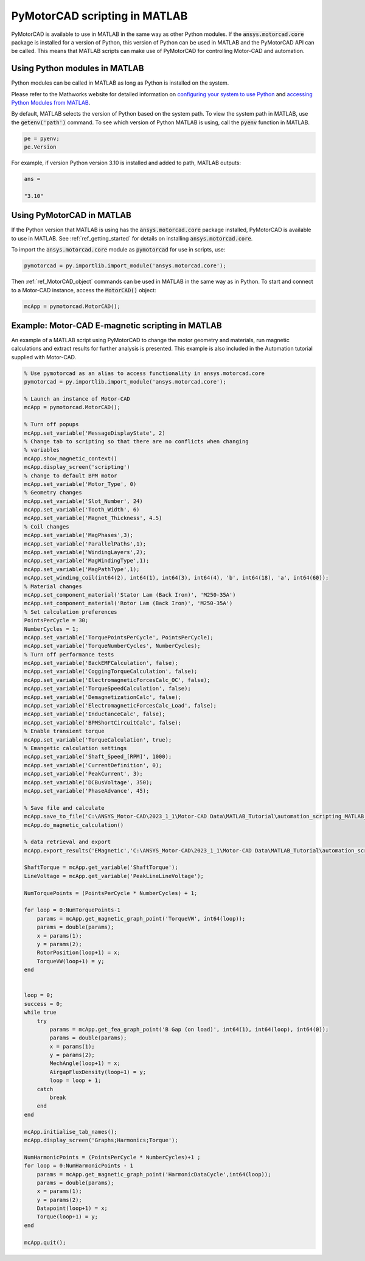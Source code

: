 .. _ref_matlab_scripting:

PyMotorCAD scripting in MATLAB
===============================

PyMotorCAD is available to use in MATLAB in the same way as other Python modules.
If the :code:`ansys.motorcad.core` package is installed for a version of Python,
this version of Python can be used in MATLAB and the PyMotorCAD API can be called.
This means that MATLAB scripts can make use of PyMotorCAD for controlling Motor-CAD and automation.

Using Python modules in MATLAB
*******************************

Python modules can be called in MATLAB as long as Python is installed on the system.

Please refer to the Mathworks website for detailed information on `configuring your system to use Python <https://uk.mathworks.com/help/matlab/matlab_external/install-supported-python-implementation.html>`_
and `accessing Python Modules from MATLAB <https://uk.mathworks.com/help/matlab/matlab_external/create-object-from-python-class.html>`_.

By default, MATLAB selects the version of Python based on the system path.
To view the system path in MATLAB, use the :code:`getenv('path')` command.
To see which version of Python MATLAB is using, call the :code:`pyenv` function in MATLAB.

.. code:: matlab

    pe = pyenv;
    pe.Version

For example, if version Python version 3.10 is installed and added to path, MATLAB outputs:

.. code:: text

    ans =

    "3.10"

Using PyMotorCAD in MATLAB
***************************

If the Python version that MATLAB is using has the :code:`ansys.motorcad.core` package installed, PyMotorCAD is available to use in MATLAB.
See :ref:`ref_getting_started` for details on installing :code:`ansys.motorcad.core`.

To import the :code:`ansys.motorcad.core` module as :code:`pymotorcad` for use in scripts, use:

.. code:: matlab

    pymotorcad = py.importlib.import_module('ansys.motorcad.core');

Then :ref:`ref_MotorCAD_object` commands can be used in MATLAB in the same way as in Python.
To start and connect to a Motor-CAD instance, access the :code:`MotorCAD()` object:

.. code:: matlab

    mcApp = pymotorcad.MotorCAD();

Example: Motor-CAD E-magnetic scripting in MATLAB
*************************************************

An example of a MATLAB script using PyMotorCAD to change the motor geometry and materials,
run magnetic calculations and extract results for further analysis is presented.
This example is also included in the Automation tutorial supplied with Motor-CAD.

.. code:: matlab

    % Use pymotorcad as an alias to access functionality in ansys.motorcad.core
    pymotorcad = py.importlib.import_module('ansys.motorcad.core');

    % Launch an instance of Motor-CAD
    mcApp = pymotorcad.MotorCAD();

    % Turn off popups
    mcApp.set_variable('MessageDisplayState', 2)
    % Change tab to scripting so that there are no conflicts when changing
    % variables
    mcApp.show_magnetic_context()
    mcApp.display_screen('scripting')
    % change to default BPM motor
    mcApp.set_variable('Motor_Type', 0)
    % Geometry changes
    mcApp.set_variable('Slot_Number', 24)
    mcApp.set_variable('Tooth_Width', 6)
    mcApp.set_variable('Magnet_Thickness', 4.5)
    % Coil changes
    mcApp.set_variable('MagPhases',3);
    mcApp.set_variable('ParallelPaths',1);
    mcApp.set_variable('WindingLayers',2);
    mcApp.set_variable('MagWindingType',1);
    mcApp.set_variable('MagPathType',1);
    mcApp.set_winding_coil(int64(2), int64(1), int64(3), int64(4), 'b', int64(18), 'a', int64(60));
    % Material changes
    mcApp.set_component_material('Stator Lam (Back Iron)', 'M250-35A')
    mcApp.set_component_material('Rotor Lam (Back Iron)', 'M250-35A')
    % Set calculation preferences
    PointsPerCycle = 30;
    NumberCycles = 1;
    mcApp.set_variable('TorquePointsPerCycle', PointsPerCycle);
    mcApp.set_variable('TorqueNumberCycles', NumberCycles);
    % Turn off performance tests
    mcApp.set_variable('BackEMFCalculation', false);
    mcApp.set_variable('CoggingTorqueCalculation', false);
    mcApp.set_variable('ElectromagneticForcesCalc_OC', false);
    mcApp.set_variable('TorqueSpeedCalculation', false);
    mcApp.set_variable('DemagnetizationCalc', false);
    mcApp.set_variable('ElectromagneticForcesCalc_Load', false);
    mcApp.set_variable('InductanceCalc', false);
    mcApp.set_variable('BPMShortCircuitCalc', false);
    % Enable transient torque
    mcApp.set_variable('TorqueCalculation', true);
    % Emangetic calculation settings
    mcApp.set_variable('Shaft_Speed_[RPM]', 1000);
    mcApp.set_variable('CurrentDefinition', 0);
    mcApp.set_variable('PeakCurrent', 3);
    mcApp.set_variable('DCBusVoltage', 350);
    mcApp.set_variable('PhaseAdvance', 45);

    % Save file and calculate
    mcApp.save_to_file('C:\ANSYS_Motor-CAD\2023_1_1\Motor-CAD Data\MATLAB_Tutorial\automation_scripting_MATLAB_EMagnetic.mot');
    mcApp.do_magnetic_calculation()

    % data retrieval and export
    mcApp.export_results('EMagnetic','C:\ANSYS_Motor-CAD\2023_1_1\Motor-CAD Data\MATLAB_Tutorial\automation_scripting_MATLAB_EMagnetic\Export EMag Results.csv');

    ShaftTorque = mcApp.get_variable('ShaftTorque');
    LineVoltage = mcApp.get_variable('PeakLineLineVoltage');

    NumTorquePoints = (PointsPerCycle * NumberCycles) + 1;

    for loop = 0:NumTorquePoints-1
        params = mcApp.get_magnetic_graph_point('TorqueVW', int64(loop));
        params = double(params);
        x = params(1);
        y = params(2);
        RotorPosition(loop+1) = x;
        TorqueVW(loop+1) = y;
    end


    loop = 0;
    success = 0;
    while true
        try
            params = mcApp.get_fea_graph_point('B Gap (on load)', int64(1), int64(loop), int64(0));
            params = double(params);
            x = params(1);
            y = params(2);
            MechAngle(loop+1) = x;
            AirgapFluxDensity(loop+1) = y;
            loop = loop + 1;
        catch
            break
        end
    end

    mcApp.initialise_tab_names();
    mcApp.display_screen('Graphs;Harmonics;Torque');

    NumHarmonicPoints = (PointsPerCycle * NumberCycles)+1 ;
    for loop = 0:NumHarmonicPoints - 1
        params = mcApp.get_magnetic_graph_point('HarmonicDataCycle',int64(loop));
        params = double(params);
        x = params(1);
        y = params(2);
        Datapoint(loop+1) = x;
        Torque(loop+1) = y;
    end

    mcApp.quit();


